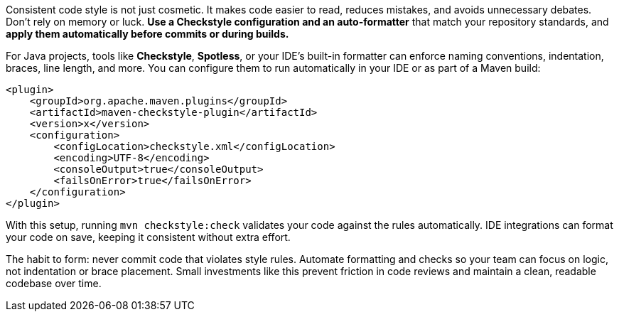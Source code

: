 Consistent code style is not just cosmetic. It makes code easier to read, reduces mistakes, and avoids unnecessary debates. Don’t rely on memory or luck. **Use a Checkstyle configuration and an auto-formatter** that match your repository standards, and **apply them automatically before commits or during builds.**

For Java projects, tools like **Checkstyle**, **Spotless**, or your IDE’s built-in formatter can enforce naming conventions, indentation, braces, line length, and more. You can configure them to run automatically in your IDE or as part of a Maven build:

```xml
<plugin>
    <groupId>org.apache.maven.plugins</groupId>
    <artifactId>maven-checkstyle-plugin</artifactId>
    <version>x</version>
    <configuration>
        <configLocation>checkstyle.xml</configLocation>
        <encoding>UTF-8</encoding>
        <consoleOutput>true</consoleOutput>
        <failsOnError>true</failsOnError>
    </configuration>
</plugin>
```

With this setup, running `mvn checkstyle:check` validates your code against the rules automatically. IDE integrations can format your code on save, keeping it consistent without extra effort.

The habit to form: never commit code that violates style rules. Automate formatting and checks so your team can focus on logic, not indentation or brace placement. Small investments like this prevent friction in code reviews and maintain a clean, readable codebase over time.
